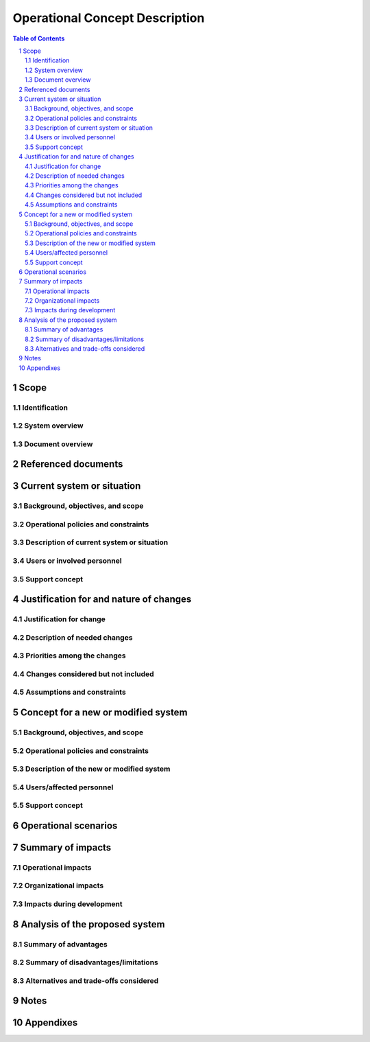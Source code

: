 =================================
 Operational Concept Description
=================================

.. contents:: Table of Contents
.. sectnum::


Scope
=====

.. This section shall be divided into the following paragraphs.


Identification
--------------

.. This paragraph shall contain a full identification of the system to
   which this document applies, including, as applicable,
   identification number(s), title(s), abbreviation(s), version
   number(s), and release number(s).


System overview
---------------

.. This paragraph shall briefly state the purpose of the system to
   which this document applies. It shall describe the general nature
   of the system; summarize the history of system development,
   operation, and maintenance; identify the project sponsor, acquirer,
   user, developer, and support agencies; identify current and planned
   operating sites; and list other relevant documents.


Document overview
-----------------

.. This paragraph shall summarize the purpose and contents of this
   document and shall describe any security or privacy considerations
   associated with its use.


Referenced documents
====================

.. This section shall list the number, title, revision, and date of
   all documents referenced in this document. This section shall also
   identify the source for all documents not available through normal
   Government stocking activities.


Current system or situation
===========================

.. This section shall be divided into the following paragraphs to
   describe the system or situation as it currently exists.


Background, objectives, and scope
---------------------------------

.. This paragraph shall describe the background, mission or
   objectives, and scope of the current system or situation.


Operational policies and constraints
------------------------------------

.. This paragraph shall describe any operational policies and
   constraints that apply to the current system or situation.


Description of current system or situation
------------------------------------------

.. This paragraph shall provide a description of the current system or
   situation, identifying differences associated with different states
   or modes of operation (for example, regular, mainte-nance,
   training, degraded, emergency, alternative-site, wartime,
   peacetime). The distinction between states and modes is arbitrary.
   A system may be described in terms of states only, modes only,
   states within modes, modes within states, or any other scheme that
   is useful. If the system operates without states or modes, this
   paragraph shall so state, without the need to create artificial
   distinctions. The description shall include, as applicable:

.. The operational environment and its characteristics
   Major system components and the interconnections among these
   components
   Interfaces to external systems or procedures
   Capabilities/functions of the current system
   Charts and accompanying descriptions depicting inputs, outputs,
   data flow, and manual and automated processes sufficient to
   understand the current system or situation from the user's point of
   view
   Performance characteristics, such as speed, throughput, volume,
   frequency
   Quality attributes, such as reliability, maintainability,
   availability, flexibility, portability, usability, efficiency
   Provisions for safety, security, privacy, and continuity of
   operations in emergencies

Users or involved personnel
---------------------------

.. This paragraph shall describe the types of users of the system, or
   personnel involved in the current situation, including, as
   applicable, organizational structures, training/skills,
   responsibilities, activities, and interactions with one another.


Support concept
---------------

.. This paragraph shall provide an overview of the support concept for
   the current system, including, as applicable to this document,
   support agency(ies); facilities; equipment; support software;
   repair/replacement criteria; maintenance levels and cycles; and
   storage, distribution, and supply methods.


Justification for and nature of changes
=======================================

.. This section shall be divided into the following paragraphs.


Justification for change
------------------------

.. This paragraph shall:

.. Describe new or modified aspects of user needs, threats, missions,
   objectives, environ-ments, interfaces, personnel or other factors
   that require a new or modified system
   Summarize deficiencies or limitations in the current system or
   situation that make it unable to respond to these factors

Description of needed changes
-----------------------------

.. This paragraph shall summarize new or modified
   capabilities/functions, processes, interfaces, or other changes
   needed to respond to the factors identified in 4.1.


Priorities among the changes
----------------------------

.. This paragraph shall identify priorities among the needed changes.
   It shall, for example, identify each change as essential,
   desirable, or optional, and prioritize the desirable and optional
   changes.


Changes considered but not included
-----------------------------------

.. This paragraph shall identify changes considered but not included
   in 4.2, and rationale for not including them.


Assumptions and constraints
---------------------------

.. This paragraph shall identify any assumptions and constraints
   applicable to the changes identi-fied in this section.


Concept for a new or modified system
====================================

.. This section shall be divided into the following paragraphs to
   describe a new or modified system.


Background, objectives, and scope
---------------------------------

.. This paragraph shall describe the background, mission or
   objectives, and scope of the new or modified system.


Operational policies and constraints
------------------------------------

.. This paragraph shall describe any operational policies and
   constraints that apply to the new or modified system.


Description of the new or modified system
-----------------------------------------

.. This paragraph shall provide a description of the new or modified
   system, identifying differences associated with different states or
   modes of operation (for example, regular, maintenance, train-ing,
   degraded, emergency, alternative-site, wartime, peacetime). The
   distinction between states and modes is arbitrary. A system may be
   described in terms of states only, modes only, states within modes,
   modes within states, or any other scheme that is useful. If the
   system operates without states or modes, this paragraph shall so
   state, without the need to create artificial distinctions. The
   description shall include, as applicable:

.. The operational environment and its characteristics
   Major system components and the interconnections among these
   components
   Interfaces to external systems or procedures
   Capabilities/functions of the new or modified system
   Charts and accompanying descriptions depicting inputs, outputs,
   data flow, and manual and automated processes sufficient to
   understand the new or modified system or situation from the user's
   point of view
   Performance characteristics, such as speed, throughput, volume,
   frequency
   Quality attributes, such as reliability, maintainability,
   availability, flexibility, portability, usability, efficiency
   Provisions for safety, security, privacy, and continuity of
   operations in emergencies

Users/affected personnel
------------------------

.. This paragraph shall describe the types of users of the new or
   modified system, including, as applicable, organizational
   structures, training/skills, responsibilities, and interactions
   with one another.


Support concept
---------------

.. This paragraph shall provide an overview of the support concept for
   the new or modified system, including, as applicable, support
   agency(ies); facilities; equipment; support software;
   repair/replacement criteria; maintenance levels and cycles; and
   storage, distribution, and supply methods.


Operational scenarios
=====================

.. This section shall describe one or more operational scenarios that
   illustrate the role of the new or modified system, its interaction
   with users, its interface to other systems, and all states or modes
   identified for the system. The scenarios shall include events,
   actions, stimuli, information, interactions, etc., as applicable.
   Reference may be made to other media, such as videos, to provide
   part or all of this information.


Summary of impacts
==================

.. This section shall be divided into the following paragraphs.


Operational impacts
-------------------

.. This paragraph shall describe anticipated operational impacts on
   the user, acquirer, developer, and support agency(ies). These
   impacts may include changes in interfaces with computer operating
   centers; change in procedures; use of new data sources; changes in
   quantity, type, and timing of data to be input to the system;
   changes in data retention requirements; and new modes of operation
   based on peacetime, alert, wartime, or emergency conditions.


Organizational impacts
----------------------

.. This paragraph shall describe anticipated organizational impacts on
   the user, acquirer, developer, and support agency(ies). These
   impacts may include modification of responsibilities; addition or
   elimination of responsibilities or positions; need for training or
   retraining; and changes in number, skill levels, position
   identifiers, or location of personnel in various modes of
   operation.


Impacts during development
--------------------------

.. This paragraph shall describe anticipated impacts on the user,
   acquirer, developer, and support agency(ies) during the development
   effort. These impacts may include meetings/discussions regarding
   the new system; development or modification of databases; training;
   parallel operation of the new and existing systems; impacts during
   testing of the new system; and other activities needed to aid or
   monitor development.


Analysis of the proposed system
===============================




Summary of advantages
---------------------

.. This paragraph shall provide a qualitative and quantitative summary
   of the advantages to be obtained from the new or modified system.
   This summary shall include new capabilities, enhanced capabilities,
   and improved performance, as applicable, and their relationship to
   deficiencies identified in 4.1.


Summary of disadvantages/limitations
------------------------------------

.. This paragraph shall provide a qualitative and quantitative summary
   of disadvantages or limitations of the new or modified system.
   These disadvantages and limitations shall include, as applicable,
   degraded or missing capabilities, degraded or less-than-desired
   performance, greater-than-desired use of computer hardware
   resources, undesirable operational impacts, conflicts with user
   assumptions, and other constraints.


Alternatives and trade-offs considered
--------------------------------------

.. This paragraph shall identify and describe major alternatives
   considered to the system or its characteristics, the trade-offs
   among them, and rationale for the decisions reached.


Notes
=====

.. This section shall contain any general information that aids in
   understanding this document (e.g., background information,
   glossary, rationale). This section shall include an alphabetical
   listing of all acronyms, abbreviations, and their meanings as used
   in this document and a list of any terms and definitions needed to
   understand this document.


Appendixes
==========

.. Appendixes may be used to provide information published separately
   for convenience in document maintenance (e.g., charts, classified
   data). As applicable, each appendix shall be referenced in the main
   body of the document where the data would normally have been
   provided. Appendixes may be bound as separate documents for ease in
   handling. Appendixes shall be lettered alphabetically (A, B,
   etc.).



